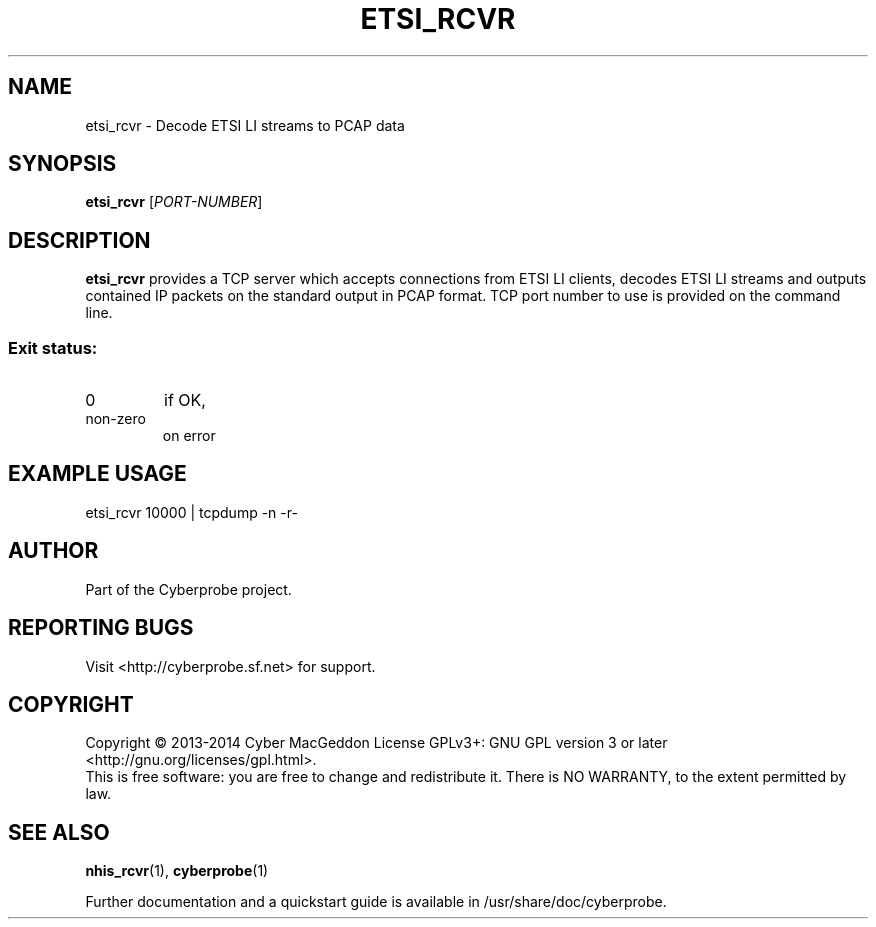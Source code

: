 .TH ETSI_RCVR "1" "October 2014" "Cyberprobe 0.51" "User Commands"
.SH NAME
etsi_rcvr \- Decode ETSI LI streams to PCAP data
.SH SYNOPSIS
.B etsi_rcvr
[\fIPORT-NUMBER\fR]
.SH DESCRIPTION
.B etsi_rcvr
provides a TCP server which accepts connections from ETSI LI
clients,  decodes ETSI LI streams and outputs contained IP packets on the
standard output in PCAP format.  TCP port number to use is provided on the
command line.
.SS "Exit status:"
.TP
0
if OK,
.TP
non-zero
on error
.SH EXAMPLE USAGE
etsi_rcvr 10000 | tcpdump -n -r-
.SH AUTHOR
Part of the Cyberprobe project.
.SH "REPORTING BUGS"
Visit <http://cyberprobe.sf.net> for support.
.SH COPYRIGHT
Copyright \(co 2013-2014 Cyber MacGeddon
License GPLv3+: GNU GPL version 3 or later <http://gnu.org/licenses/gpl.html>.
.br
This is free software: you are free to change and redistribute it.
There is NO WARRANTY, to the extent permitted by law.
.SH "SEE ALSO"
.BR nhis_rcvr (1),
.BR cyberprobe (1)
.PP
Further documentation and a quickstart guide is available in
/usr/share/doc/cyberprobe.

